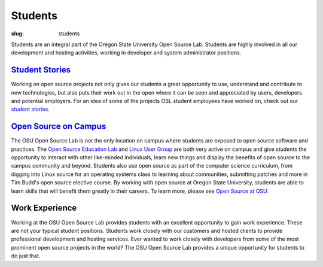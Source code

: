 Students
=========
:slug: students

.. image:: /theme/img/studex.jpg
   :align: left
   :scale: 80%
   :alt: Student Experience at OSUOSL

Students are an integral part of the Oregon State University Open Source Lab. Students are highly involved in all our development and hosting activities, working in developer and system administrator positions.

`Student Stories </students/stories>`_
--------------------------------------
Working on open source projects not only gives our students a great opportunity to use, understand and contribute to new technologies, but also puts their work out in the open where it can be seen and appreciated by users, developers and potential employers. For an idea of some of the projects OSL student employees have worked on, check out our `student stories </students/stories>`_.

`Open Source on Campus </students/oss_at_osu/>`_
------------------------------------------------
The OSU Open Source Lab is not the only location on campus where students are exposed to open source software and practices. The `Open Source Education Lab <http://osel.oregonstate.edu>`_ and `Linux User Group <http://lug.oregonstate.edu>`_ are both very active on campus and give students the opportunity to interact with other like-minded individuals, learn new things and display the benefits of open source to the campus community and beyond. Students also use open source as part of the computer science curriculum, from digging into Linux source for an operating systems class to learning about communities, submitting patches and more in Tim Budd's open source elective course. By working with open source at Oregon State University, students are able to learn skills that will benefit them greatly in their careers. To learn more, please see `Open Source at OSU </students/oss_at_osu/>`_.

Work Experience
---------------
Working at the OSU Open Source Lab provides students with an excellent opportunity to gain work experience. These are not your typical student positions. Students work closely with our customers and hosted clients to provide professional development and hosting services. Ever wanted to work closely with developers from some of the most prominent open source projects in the world? The OSU Open Source Lab provides a unique opportunity for students to do just that.
